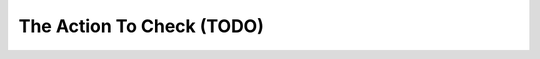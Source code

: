 ===============================================================================
The Action To Check (TODO)
===============================================================================
